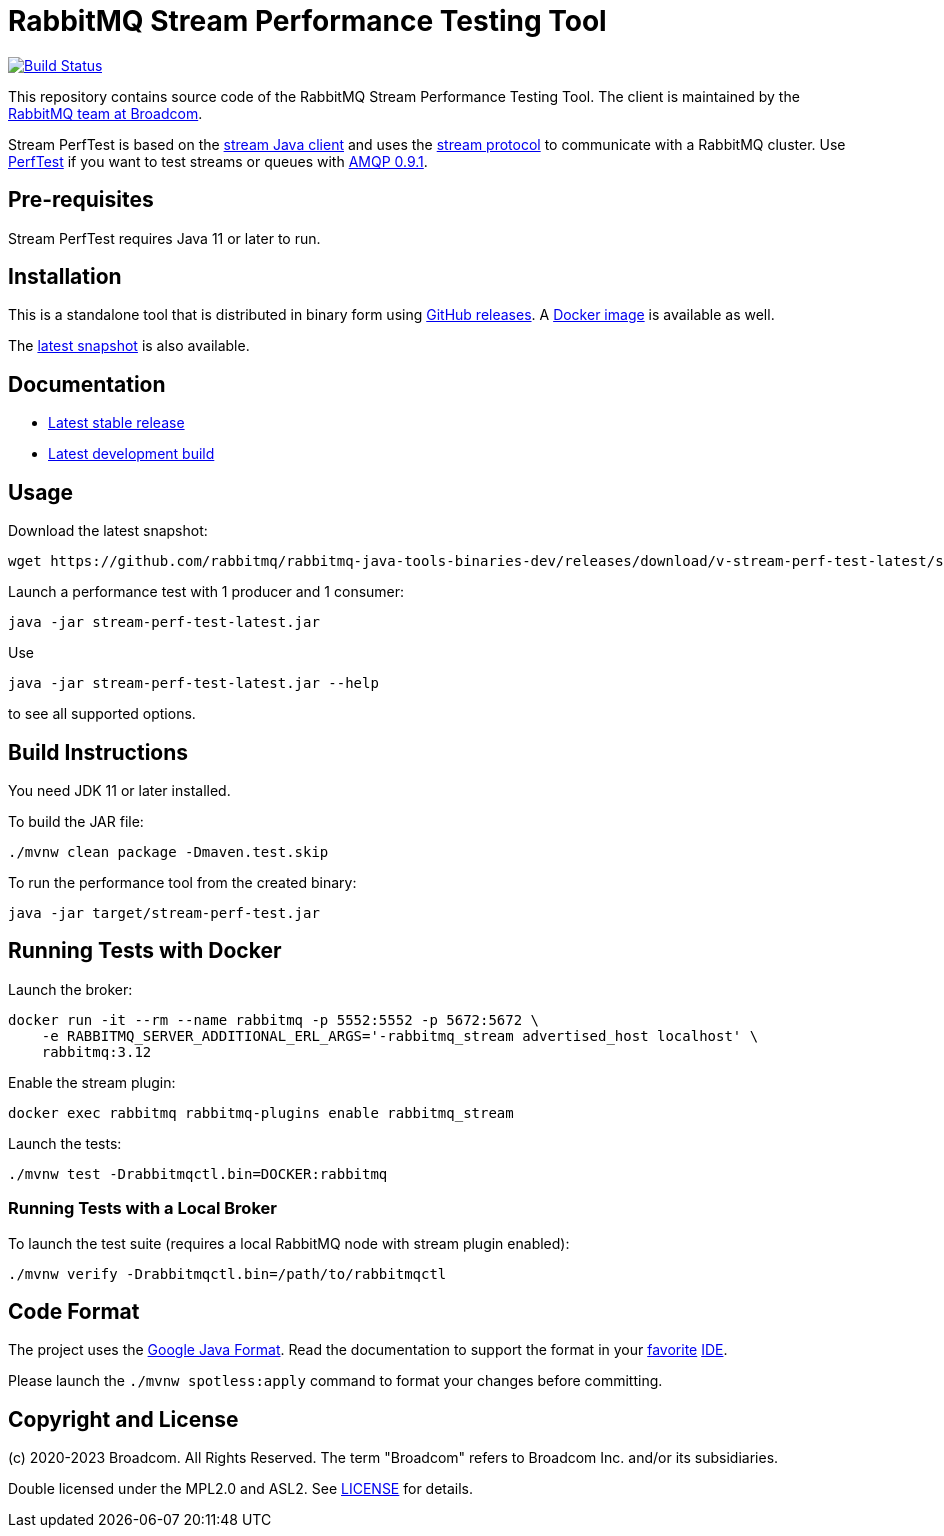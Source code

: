 = RabbitMQ Stream Performance Testing Tool

image:https://github.com/rabbitmq/rabbitmq-stream-perf-test/actions/workflows/test.yml/badge.svg["Build Status", link="https://github.com/rabbitmq/rabbitmq-stream-perf-test/actions/workflows/test.yml"]

This repository contains source code of the RabbitMQ Stream Performance Testing Tool.
The client is maintained by the https://github.com/rabbitmq/[RabbitMQ team at Broadcom].

Stream PerfTest is based on the https://github.com/rabbitmq/rabbitmq-stream-java-client/[stream Java client] and uses the https://github.com/rabbitmq/rabbitmq-server/blob/main/deps/rabbitmq_stream/docs/PROTOCOL.adoc[stream protocol] to communicate with a RabbitMQ cluster.
Use https://perftest.rabbitmq.com[PerfTest] if you want to test streams or queues with https://www.rabbitmq.com/tutorials/amqp-concepts.html[AMQP 0.9.1].

== Pre-requisites

Stream PerfTest requires Java 11 or later to run.

== Installation

This is a standalone tool that is distributed in binary form using https://github.com/rabbitmq/rabbitmq-stream-perf-test/releases[GitHub releases].
A https://hub.docker.com/r/pivotalrabbitmq/stream-perf-test/[Docker image] is available as well.

The https://github.com/rabbitmq/rabbitmq-java-tools-binaries-dev/releases/tag/v-stream-perf-test-latest[latest snapshot] is also available.

== Documentation

* https://rabbitmq.github.io/rabbitmq-stream-perf-test/stable/htmlsingle/[Latest stable release]
* https://rabbitmq.github.io/rabbitmq-stream-perf-test/snapshot/htmlsingle/[Latest development build]

== Usage

Download the latest snapshot:

----
wget https://github.com/rabbitmq/rabbitmq-java-tools-binaries-dev/releases/download/v-stream-perf-test-latest/stream-perf-test-latest.jar
----

Launch a performance test with 1 producer and 1 consumer:

----
java -jar stream-perf-test-latest.jar
----

Use

----
java -jar stream-perf-test-latest.jar --help
----

to see all supported options.

== Build Instructions

You need JDK 11 or later installed.

To build the JAR file:

----
./mvnw clean package -Dmaven.test.skip
----

To run the performance tool from the created binary:

----
java -jar target/stream-perf-test.jar
----

== Running Tests with Docker

Launch the broker:

----
docker run -it --rm --name rabbitmq -p 5552:5552 -p 5672:5672 \
    -e RABBITMQ_SERVER_ADDITIONAL_ERL_ARGS='-rabbitmq_stream advertised_host localhost' \
    rabbitmq:3.12
----

Enable the stream plugin:

----
docker exec rabbitmq rabbitmq-plugins enable rabbitmq_stream
----

Launch the tests:

----
./mvnw test -Drabbitmqctl.bin=DOCKER:rabbitmq
----

=== Running Tests with a Local Broker

To launch the test suite (requires a local RabbitMQ node with stream plugin enabled):

----
./mvnw verify -Drabbitmqctl.bin=/path/to/rabbitmqctl
----

== Code Format

The project uses the https://github.com/google/google-java-format[Google Java Format]. Read
the documentation to support the format in your
https://github.com/google/google-java-format#intellij-android-studio-and-other-jetbrains-ides[favorite]
https://github.com/google/google-java-format#eclipse[IDE].

Please launch the `./mvnw spotless:apply` command to format your changes before committing.

== Copyright and License

(c) 2020-2023 Broadcom. All Rights Reserved.
The term "Broadcom" refers to Broadcom Inc. and/or its subsidiaries.

Double licensed under the MPL2.0 and ASL2. See link:LICENSE[LICENSE] for details.
